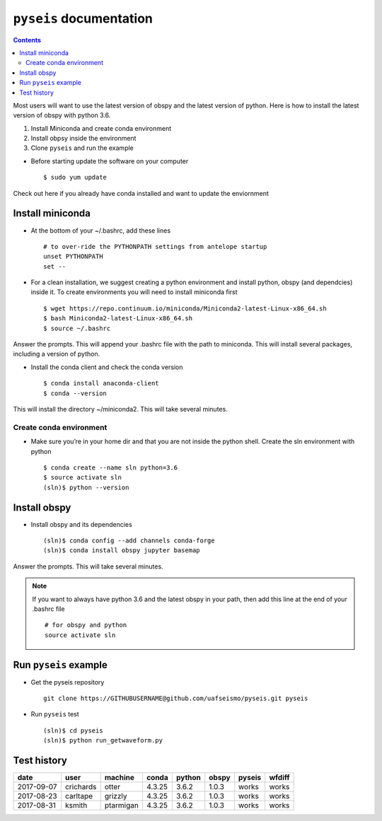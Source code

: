.. pyseis documentation master file, created by
   sphinx-quickstart on Sat Sep  9 20:05:32 2017.
   You can adapt this file completely to your liking, but it should at least
   contain the root `toctree` directive.


``pyseis`` documentation
==================================
.. contents::

Most users will want to use the latest version of obspy and the latest version of python. Here is how to install the latest version of obspy with python 3.6.


1. Install Miniconda and create conda environment
2. Install obpsy inside the environment
3. Clone ``pyseis`` and run the example


* Before starting update the software on your computer ::
    
    $ sudo yum update


Check out here if you already have conda installed and want to update the enviornment

Install miniconda
-----------------

* At the bottom of your ~/.bashrc, add these lines ::

    # to over-ride the PYTHONPATH settings from antelope startup
    unset PYTHONPATH
    set --

* For a clean installation, we suggest creating a python environment and install python, obspy (and dependcies) inside it. To create environments you will need to install miniconda first ::

    $ wget https://repo.continuum.io/miniconda/Miniconda2-latest-Linux-x86_64.sh
    $ bash Miniconda2-latest-Linux-x86_64.sh
    $ source ~/.bashrc

Answer the prompts. This will append your .bashrc file with the path to miniconda.
This will install several packages, including a version of python.

* Install the conda client and check the conda version ::

    $ conda install anaconda-client
    $ conda --version

This will install the directory ~/miniconda2. This will take several minutes.


Create conda environment
++++++++++++++++++++++++

* Make sure you’re in your home dir and that you are not inside the python shell.
  Create the sln environment with python ::

   $ conda create --name sln python=3.6
   $ source activate sln
   (sln)$ python --version


Install obspy
-------------

* Install obspy and its dependencies ::

   (sln)$ conda config --add channels conda-forge
   (sln)$ conda install obspy jupyter basemap

Answer the prompts. This will take several minutes.

.. note::
   
     If you want to always have python 3.6 and the latest obspy in your path, then add this line at the end of your .bashrc file ::
   
       # for obspy and python
       source activate sln

Run ``pyseis`` example
----------------------

* Get the pyseis repository ::

    git clone https://GITHUBUSERNAME@github.com/uafseismo/pyseis.git pyseis

* Run ``pyseis`` test ::
   
     (sln)$ cd pyseis
     (sln)$ python run_getwaveform.py


Test history
------------

+------------+-----------+------------+--------+--------+-------+--------+--------+
| date       | user      | machine    | conda  | python | obspy | pyseis | wfdiff |
+============+===========+============+========+========+=======+========+========+
| 2017-09-07 | crichards | otter      | 4.3.25 | 3.6.2  | 1.0.3 | works  | works  |
+------------+-----------+------------+--------+--------+-------+--------+--------+
| 2017-08-23 | carltape  | grizzly    | 4.3.25 | 3.6.2  | 1.0.3 | works  | works  |
+------------+-----------+------------+--------+--------+-------+--------+--------+ 
| 2017-08-31 | ksmith    | ptarmigan  | 4.3.25 | 3.6.2  | 1.0.3 | works  | works  | 
+------------+-----------+------------+--------+--------+-------+--------+--------+


..
   :maxdepth: 2
   :caption: Contents:

..
   Indices and tables
   ==================

   * :ref:`genindex`
   * :ref:`modindex`
   * :ref:`search`

